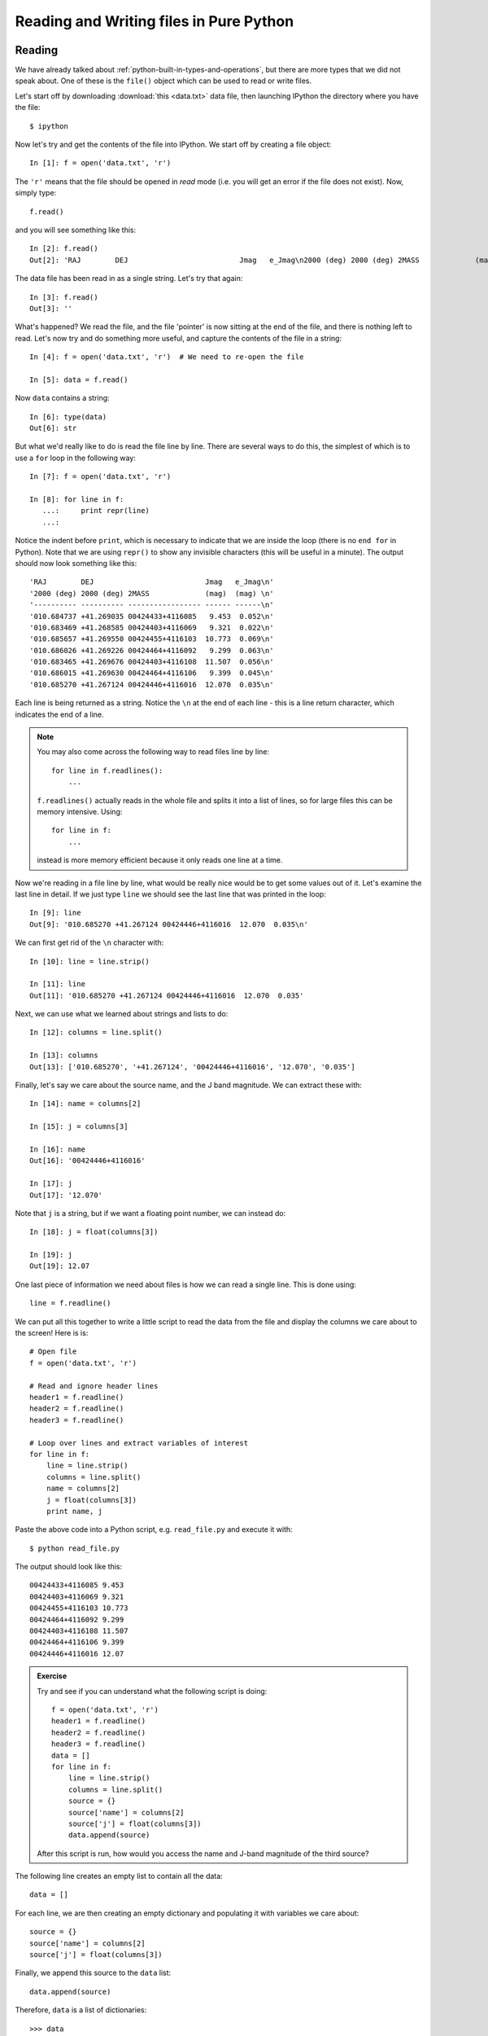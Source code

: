 Reading and Writing files in Pure Python
========================================

Reading
-------

We have already talked about :ref:`python-built-in-types-and-operations`, but
there are more types that we did not speak about. One of these is the
``file()`` object which can be used to read or write files.

Let's start off by downloading :download:`this <data.txt>` data file, then launching IPython the directory where you have the file::

    $ ipython

Now let's try and get the contents of the file into IPython. We start off by creating a file object::

    In [1]: f = open('data.txt', 'r')

The ``'r'`` means that the file should be opened in *read* mode (i.e. you will get an error if the file does not exist). Now, simply type::

    f.read()

and you will see something like this::

    In [2]: f.read()
    Out[2]: 'RAJ        DEJ                          Jmag   e_Jmag\n2000 (deg) 2000 (deg) 2MASS             (mag)  (mag) \n---------- ---------- ----------------- ------ ------\n010.684737 +41.269035 00424433+4116085   9.453  0.052\n010.683469 +41.268585 00424403+4116069   9.321  0.022\n010.685657 +41.269550 00424455+4116103  10.773  0.069\n010.686026 +41.269226 00424464+4116092   9.299  0.063\n010.683465 +41.269676 00424403+4116108  11.507  0.056\n010.686015 +41.269630 00424464+4116106   9.399  0.045\n010.685270 +41.267124 00424446+4116016  12.070  0.035\n'

The data file has been read in as a single string. Let's try that again::

    In [3]: f.read()
    Out[3]: ''

What's happened? We read the file, and the file 'pointer' is now sitting at the end of the file, and there is nothing left to read. Let's now try and do something more useful, and capture the contents of the file in a string::

    In [4]: f = open('data.txt', 'r')  # We need to re-open the file

    In [5]: data = f.read()

Now ``data`` contains a string::

    In [6]: type(data)
    Out[6]: str

But what we'd really like to do is read the file line by line. There are several ways to do this, the simplest of which is to use a ``for`` loop in the following way::

    In [7]: f = open('data.txt', 'r')

    In [8]: for line in f:
       ...:     print repr(line)
       ...:

Notice the indent before ``print``, which is necessary to indicate that we are inside the loop (there is no ``end for`` in Python). Note that we are using ``repr()`` to show any invisible characters (this will be useful in a minute). The output should now look something like this::

    'RAJ        DEJ                          Jmag   e_Jmag\n'
    '2000 (deg) 2000 (deg) 2MASS             (mag)  (mag) \n'
    '---------- ---------- ----------------- ------ ------\n'
    '010.684737 +41.269035 00424433+4116085   9.453  0.052\n'
    '010.683469 +41.268585 00424403+4116069   9.321  0.022\n'
    '010.685657 +41.269550 00424455+4116103  10.773  0.069\n'
    '010.686026 +41.269226 00424464+4116092   9.299  0.063\n'
    '010.683465 +41.269676 00424403+4116108  11.507  0.056\n'
    '010.686015 +41.269630 00424464+4116106   9.399  0.045\n'
    '010.685270 +41.267124 00424446+4116016  12.070  0.035\n'

Each line is being returned as a string. Notice the ``\n`` at the end of each line - this is a line return character, which indicates the end of a line.

.. note:: You may also come across the following way to read files line by
          line::

              for line in f.readlines():
                  ...

          ``f.readlines()`` actually reads in the whole file and splits it
          into a list of lines, so for large files this can be memory
          intensive. Using::

              for line in f:
                  ...

          instead is more memory efficient because it only reads one line
          at a time.

Now we're reading in a file line by line, what would be really nice would be to get some values out of it.  Let's examine the last line in detail. If we just type ``line`` we should see the last line that was printed in the loop::

    In [9]: line
    Out[9]: '010.685270 +41.267124 00424446+4116016  12.070  0.035\n'

We can first get rid of the ``\n`` character with::

    In [10]: line = line.strip()

    In [11]: line
    Out[11]: '010.685270 +41.267124 00424446+4116016  12.070  0.035'

Next, we can use what we learned about strings and lists to do::

    In [12]: columns = line.split()

    In [13]: columns
    Out[13]: ['010.685270', '+41.267124', '00424446+4116016', '12.070', '0.035']

Finally, let's say we care about the source name, and the J band magnitude. We can extract these with::

    In [14]: name = columns[2]

    In [15]: j = columns[3]

    In [16]: name
    Out[16]: '00424446+4116016'

    In [17]: j
    Out[17]: '12.070'

Note that ``j`` is a string, but if we want a floating point number, we can instead do::

    In [18]: j = float(columns[3])

    In [19]: j
    Out[19]: 12.07

One last piece of information we need about files is how we can read a single line. This is done using::

    line = f.readline()

We can put all this together to write a little script to read the data from the file and display the columns we care about to the screen! Here is is::

    # Open file
    f = open('data.txt', 'r')

    # Read and ignore header lines
    header1 = f.readline()
    header2 = f.readline()
    header3 = f.readline()

    # Loop over lines and extract variables of interest
    for line in f:
        line = line.strip()
        columns = line.split()
        name = columns[2]
        j = float(columns[3])
        print name, j

Paste the above code into a Python script, e.g. ``read_file.py`` and execute it with::

    $ python read_file.py
    
The output should look like this::

    00424433+4116085 9.453
    00424403+4116069 9.321
    00424455+4116103 10.773
    00424464+4116092 9.299
    00424403+4116108 11.507
    00424464+4116106 9.399
    00424446+4116016 12.07

.. admonition::  Exercise

    Try and see if you can understand what the following script is doing::

        f = open('data.txt', 'r')
        header1 = f.readline()
        header2 = f.readline()
        header3 = f.readline()
        data = []
        for line in f:
            line = line.strip()
            columns = line.split()
            source = {}
            source['name'] = columns[2]
            source['j'] = float(columns[3])
            data.append(source)

    After this script is run, how would you access the name and J-band magnitude of the third source?

.. raw:: html

   <p class="flip7">Click to Show/Hide Solution</p> <div class="panel7">

The following line creates an empty list to contain all the data::

    data = []

For each line, we are then creating an empty dictionary and populating it with variables we care about::

    source = {}
    source['name'] = columns[2]
    source['j'] = float(columns[3])

Finally, we append this source to the ``data`` list::

    data.append(source)

Therefore, ``data`` is a list of dictionaries::


    >>> data
    [{'j': 9.453, 'name': '00424433+4116085'},
     {'j': 9.321, 'name': '00424403+4116069'},
     {'j': 10.773, 'name': '00424455+4116103'},
     {'j': 9.299, 'name': '00424464+4116092'},
     {'j': 11.507, 'name': '00424403+4116108'},
     {'j': 9.399, 'name': '00424464+4116106'},
     {'j': 12.07, 'name': '00424446+4116016'}]

You can access the dictionary for the third source with::

    >>> data[2]
    {'j': 10.773, 'name': '00424455+4116103'}

To get the name of this source, you can therefore do::

    >>> data[2]['name']
    '00424455+4116103'

.. raw:: html

   </div>

Writing
-------

To open a file for writing, use::

    f = open('data_new.txt', 'wb')

Then simply use ``f.write()`` to write any content to the file, for example::

    f.write("Hello, World!\n")

If you want to write multiple lines, you can either give a list of strings to the ``writelines()`` method::

    f.writelines(['spam\n', 'egg\n', 'spam\n'])

or you can write them as a single string::

    f.write('spam\negg\nspam')

To close a file, simply use::

    f.close()

(this also applies to reading files)

.. admonition::  Exercise

    Let's try combining reading and writing. Using at most seven lines, write a script which will read in ``data.txt``, replace any spaces with periods (``.``), and write the result out to a file called ``data_new.txt``.

    Can you do it in a single line? (you can ignore closing the file)

.. raw:: html

   <p class="flip6">Click to Show/Hide Solution</p> <div class="panel6">

Here is a possible solution::

    f1 = open('data.txt', 'r')
    content = f1.read()
    f1.close()

    content = content.replace(' ','.')

    f2 = open('data_new.txt', 'w')
    f2.write(content)
    f2.close()

And a possible one-liner!::

    open('data_new.txt', 'w').write(open('data.txt', 'r').read().replace(' ', '.'))

.. raw:: html

   </div>

